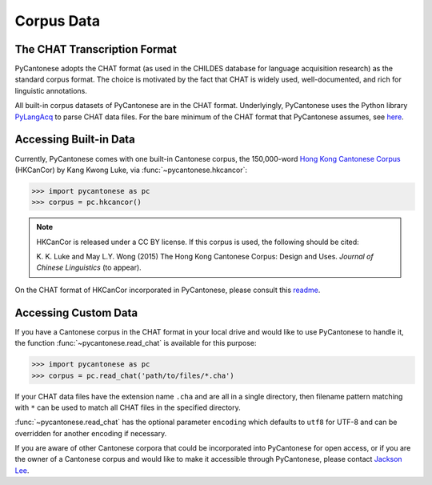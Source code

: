 ..  _data:

Corpus Data
===========

The CHAT Transcription Format
-----------------------------

PyCantonese adopts the CHAT format (as used in the CHILDES database for
language acquisition research) as the standard corpus format.
The choice is motivated by the fact that CHAT is widely used, well-documented,
and rich for linguistic annotations.

All built-in corpus datasets of PyCantonese are in the CHAT format.
Underlyingly, PyCantonese uses the Python library
`PyLangAcq <http://pylangacq.org/>`_ to parse CHAT data files.
For the bare minimum of the CHAT format that PyCantonese assumes,
see `here <http://pylangacq.org/read.html#chat-format>`_.


Accessing Built-in Data
-----------------------

Currently, PyCantonese comes with one built-in Cantonese corpus, the
150,000-word `Hong
Kong Cantonese Corpus <http://compling.hss.ntu.edu.sg/hkcancor/>`_ (HKCanCor)
by Kang Kwong Luke, via :func:`~pycantonese.hkcancor`:

.. code-block:: python

    >>> import pycantonese as pc
    >>> corpus = pc.hkcancor()

..  NOTE::

    HKCanCor is released under a CC BY license.
    If this corpus is used, the following should be cited:

    K. K. Luke and May L.Y. Wong (2015) The Hong Kong Cantonese Corpus:
    Design and Uses. *Journal of Chinese Linguistics* (to appear).

On the CHAT format of HKCanCor incorporated in PyCantonese,
please consult this
`readme <https://github.com/jacksonllee/pycantonese/blob/master/pycantonese/data/hkcancor/README.md>`_.

Accessing Custom Data
---------------------

If you have a Cantonese corpus in the CHAT format in your local drive and would
like to use PyCantonese to handle it, the function :func:`~pycantonese.read_chat`
is available for this purpose:

.. code-block:: python

    >>> import pycantonese as pc
    >>> corpus = pc.read_chat('path/to/files/*.cha')

If your CHAT data files have the extension name ``.cha`` and are all in
a single directory, then filename pattern matching with ``*`` can be used to
match all CHAT files in the specified directory.

:func:`~pycantonese.read_chat` has the optional parameter ``encoding`` which defaults to
``utf8`` for UTF-8 and can be overridden for another encoding if necessary.

If you are aware of other Cantonese corpora that could be incorporated into
PyCantonese for open access,
or if you are the owner of a Cantonese corpus and
would like to make it accessible
through PyCantonese, please contact `Jackson Lee <http://jacksonllee.com>`_.
